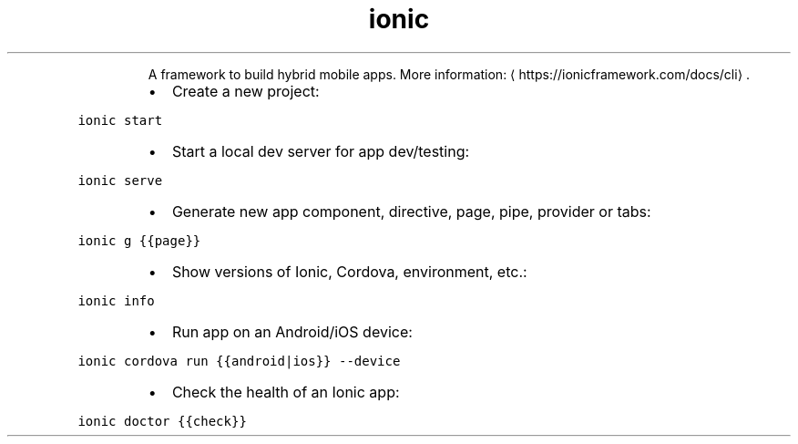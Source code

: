 .TH ionic
.PP
.RS
A framework to build hybrid mobile apps.
More information: \[la]https://ionicframework.com/docs/cli\[ra]\&.
.RE
.RS
.IP \(bu 2
Create a new project:
.RE
.PP
\fB\fCionic start\fR
.RS
.IP \(bu 2
Start a local dev server for app dev/testing:
.RE
.PP
\fB\fCionic serve\fR
.RS
.IP \(bu 2
Generate new app component, directive, page, pipe, provider or tabs:
.RE
.PP
\fB\fCionic g {{page}}\fR
.RS
.IP \(bu 2
Show versions of Ionic, Cordova, environment, etc.:
.RE
.PP
\fB\fCionic info\fR
.RS
.IP \(bu 2
Run app on an Android/iOS device:
.RE
.PP
\fB\fCionic cordova run {{android|ios}} \-\-device\fR
.RS
.IP \(bu 2
Check the health of an Ionic app:
.RE
.PP
\fB\fCionic doctor {{check}}\fR
